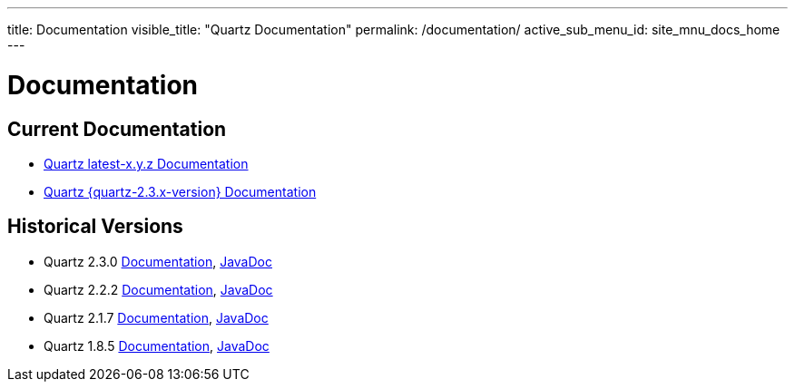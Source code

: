---
title: Documentation
visible_title: "Quartz Documentation"
permalink: /documentation/
active_sub_menu_id: site_mnu_docs_home
---

= Documentation
:quartz-version: latest-x.y.z

== Current Documentation

* <<{quartz-version}/index.adoc#,Quartz {quartz-version} Documentation>>
* <<{quartz-2.3.x-version}/index.adoc#,Quartz {quartz-2.3.x-version} Documentation>>

== Historical Versions

* Quartz 2.3.0 link:/documentation/quartz-2.3.0/quick-start.html[Documentation], link:/api/2.3.0/index.html[JavaDoc]
* Quartz 2.2.2 link:/documentation/quartz-2.2.2/quick-start.html[Documentation], link:/api/2.2.2/index.html[JavaDoc]
* Quartz 2.1.7 link:/documentation/quartz-2.1.7/quick-start.html[Documentation], link:/api/2.1.7/index.html[JavaDoc]
* Quartz 1.8.5 link:/documentation/quartz-1.8.5/quick-start.html[Documentation], link:/api/1.8.5/index.html[JavaDoc]

